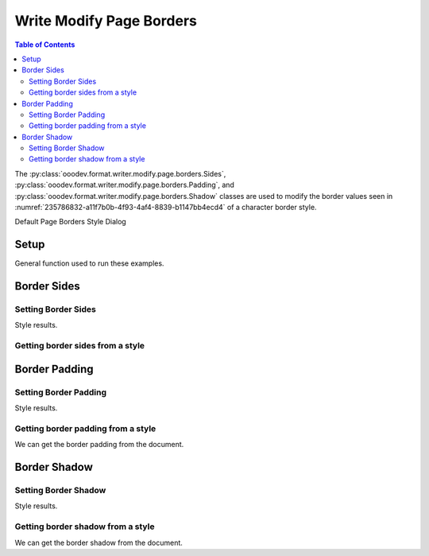 .. _help_writer_format_modify_page_borders:

Write Modify Page Borders
=========================


.. contents:: Table of Contents
    :local:
    :backlinks: none
    :depth: 2

The :py:class:`ooodev.format.writer.modify.page.borders.Sides`, :py:class:`ooodev.format.writer.modify.page.borders.Padding`, and :py:class:`ooodev.format.writer.modify.page.borders.Shadow`
classes are used to modify the border values seen in :numref:`235786832-a11f7b0b-4f93-4af4-8839-b1147bb4ecd4` of a character border style.


Default Page Borders Style Dialog

.. cssclass:: screen_shot

    .. _235786832-a11f7b0b-4f93-4af4-8839-b1147bb4ecd4:
    .. figure:: https://user-images.githubusercontent.com/4193389/235786832-a11f7b0b-4f93-4af4-8839-b1147bb4ecd4.png
        :alt: Writer dialog Page Header Borders default
        :figclass: align-center
        :width: 450px

        Writer dialog Page Header Borders default


Setup
-----

General function used to run these examples.

.. tabs::

    .. code-tab:: python

        from ooodev.format.writer.modify.page.borders import Padding, Shadow, Sides, WriterStylePageKind
        from ooodev.format.writer.modify.page.borders import BorderLineKind, LineSize, Side
        from ooodev.office.write import Write
        from ooodev.utils.gui import GUI
        from ooodev.utils.lo import Lo
        from ooodev.utils.color import StandardColor

        def main() -> int:
          with Lo.Loader(Lo.ConnectPipe()):
            doc = Write.create_doc()
            GUI.set_visible(doc)
            Lo.delay(300)
            GUI.zoom(GUI.ZoomEnum.ENTIRE_PAGE)

            side = Side(line=BorderLineKind.DOUBLE, color=StandardColor.RED, width=LineSize.MEDIUM)
            sides_style = Sides(all=side, style_name=WriterStylePageKind.STANDARD)
            sides_style.apply(doc)

            style_obj = Sides.from_style(doc=doc, style_name=WriterStylePageKind.STANDARD)
            assert style_obj.prop_style_name == str(WriterStylePageKind.STANDARD)
            Lo.delay(1_000)

            Lo.close_doc(doc)
        return 0

        if __name__ == "__main__":
            SystemExit(main())

    .. only:: html

        .. cssclass:: tab-none

            .. group-tab:: None

Border Sides
------------

Setting Border Sides
^^^^^^^^^^^^^^^^^^^^

.. tabs::

    .. code-tab:: python

        # ... other code

        side = Side(line=BorderLineKind.DOUBLE, color=StandardColor.RED, width=LineSize.MEDIUM)
        sides_style = Sides(all=side, style_name=WriterStylePageKind.STANDARD)
        sides_style.apply(doc)

    .. only:: html

        .. cssclass:: tab-none

            .. group-tab:: None

Style results.

.. cssclass:: screen_shot

    .. _235788486-b4414e96-c704-4a55-9c46-4fdb6f4d8a96:
    .. figure:: https://user-images.githubusercontent.com/4193389/235788486-b4414e96-c704-4a55-9c46-4fdb6f4d8a96.png
        :alt: Writer dialog Page Borders style sides changed
        :figclass: align-center
        :width: 450px

        Writer dialog Page Borders style sides changed


Getting border sides from a style
^^^^^^^^^^^^^^^^^^^^^^^^^^^^^^^^^

.. tabs::

    .. code-tab:: python

        # ... other code

        style_obj = Sides.from_style(doc=doc, style_name=WriterStylePageKind.STANDARD)
        assert style_obj.prop_style_name == str(WriterStylePageKind.STANDARD)

    .. only:: html

        .. cssclass:: tab-none

            .. group-tab:: None

Border Padding
--------------

Setting Border Padding
^^^^^^^^^^^^^^^^^^^^^^

.. tabs::

    .. code-tab:: python

        # ... other code

        padding_style = Padding(
            left=5, right=5, top=3, bottom=3, style_name=WriterStylePageKind.STANDARD
        )
        padding_style.apply(doc)

    .. only:: html

        .. cssclass:: tab-none

            .. group-tab:: None

Style results.

.. cssclass:: screen_shot

    .. _235789495-b5c1f937-6140-45f4-a528-3c2c6b98114d:
    .. figure:: https://user-images.githubusercontent.com/4193389/235789495-b5c1f937-6140-45f4-a528-3c2c6b98114d.png
        :alt: Writer dialog Page Borders style padding changed
        :figclass: align-center
        :width: 450px

        Writer dialog Page Borders style padding changed

Getting border padding from a style
^^^^^^^^^^^^^^^^^^^^^^^^^^^^^^^^^^^

We can get the border padding from the document.

.. tabs::

    .. code-tab:: python

        # ... other code

        style_obj = Padding.from_style(doc=doc, style_name=WriterStylePageKind.STANDARD)
        assert style_obj.prop_style_name == str(WriterStylePageKind.STANDARD)

    .. only:: html

        .. cssclass:: tab-none

            .. group-tab:: None

Border Shadow
-------------

Setting Border Shadow
^^^^^^^^^^^^^^^^^^^^^

.. tabs::

    .. code-tab:: python

        # ... other code

        shadow_style = Shadow(
            color=StandardColor.BLUE_DARK2, width=1.5, style_name=WriterStylePageKind.STANDARD
        )
        shadow_style.apply(doc)

    .. only:: html

        .. cssclass:: tab-none

            .. group-tab:: None

Style results.

.. cssclass:: screen_shot

    .. _235790113-919dce2b-fec3-4513-9e17-028e7cb7092e:
    .. figure:: https://user-images.githubusercontent.com/4193389/235790113-919dce2b-fec3-4513-9e17-028e7cb7092e.png
        :alt: Writer dialog Page Borders style shadow changed
        :figclass: align-center
        :width: 450px

        Writer dialog Page Borders style shadow changed

Getting border shadow from a style
^^^^^^^^^^^^^^^^^^^^^^^^^^^^^^^^^^

We can get the border shadow from the document.

.. tabs::

    .. code-tab:: python

        # ... other code

        style_obj = Shadow.from_style(doc=doc, style_name=WriterStylePageKind.STANDARD)
        assert style_obj.prop_style_name == str(WriterStylePageKind.STANDARD)

    .. only:: html

        .. cssclass:: tab-none

            .. group-tab:: None

.. seealso::

    .. cssclass:: ul-list

        - :ref:`help_format_format_kinds`
        - :ref:`help_format_coding_style`
        - :ref:`help_writer_format_direct_para_borders`
        - :ref:`help_writer_format_modify_para_borders`
        - :ref:`help_writer_format_modify_page_header_borders`
        - :ref:`help_writer_format_modify_page_footer_borders`
        - :py:class:`~ooodev.utils.gui.GUI`
        - :py:class:`~ooodev.utils.lo.Lo`
        - :py:class:`ooodev.format.writer.modify.page.borders.Padding`
        - :py:class:`ooodev.format.writer.modify.page.borders.Sides`
        - :py:class:`ooodev.format.writer.modify.page.borders.Shadow`